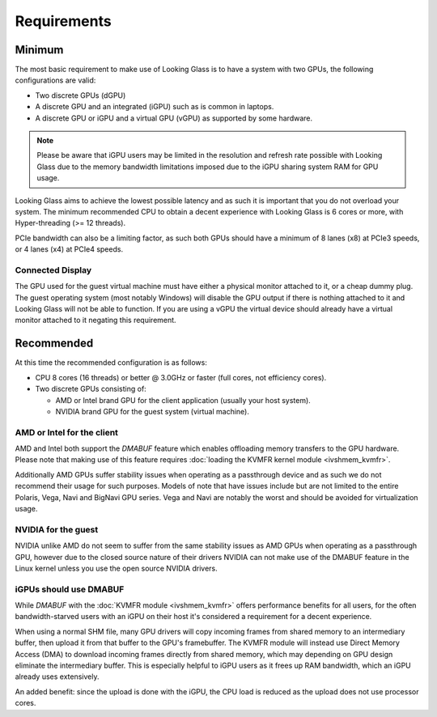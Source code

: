 .. _requirements:

Requirements
############

.. _minimum:

Minimum
-------

The most basic requirement to make use of Looking Glass is to have a system
with two GPUs, the following configurations are valid:

* Two discrete GPUs (dGPU)
* A discrete GPU and an integrated (iGPU) such as is common in laptops.
* A discrete GPU or iGPU and a virtual GPU (vGPU) as supported by some
  hardware.

.. note::
  Please be aware that iGPU users may be limited in the resolution and refresh
  rate possible with Looking Glass due to the memory bandwidth limitations
  imposed due to the iGPU sharing system RAM for GPU usage.

Looking Glass aims to achieve the lowest possible latency and as such it
is important that you do not overload your system. The minimum recommended CPU
to obtain a decent experience with Looking Glass is 6 cores or more, with
Hyper-threading (>= 12 threads).

PCIe bandwidth can also be a limiting factor, as such both GPUs should have a
minimum of 8 lanes (x8) at PCIe3 speeds, or 4 lanes (x4) at PCIe4 speeds.

.. _connected_display:

Connected Display
^^^^^^^^^^^^^^^^^

The GPU used for the guest virtual machine must have either a physical monitor
attached to it, or a cheap dummy plug. The guest operating system (most notably
Windows) will disable the GPU output if there is nothing attached to it and
Looking Glass will not be able to function. If you are using a vGPU the virtual
device should already have a virtual monitor attached to it negating this
requirement.

.. _recommended:

Recommended
-----------

At this time the recommended configuration is as follows:

* CPU 8 cores (16 threads) or better @ 3.0GHz or faster (full cores, not
  efficiency cores).

* Two discrete GPUs consisting of:

  * AMD or Intel brand GPU for the client application (usually your host system).
  * NVIDIA brand GPU for the guest system (virtual machine).

AMD or Intel for the client
^^^^^^^^^^^^^^^^^^^^^^^^^^^

AMD and Intel both support the `DMABUF` feature which enables offloading memory
transfers to the GPU hardware. Please note that making use of this feature
requires :doc:`loading the KVMFR kernel module <ivshmem_kvmfr>`.

Additionally AMD GPUs suffer stability issues when operating as a passthrough
device and as such we do not recommend their usage for such purposes. Models of
note that have issues include but are not limited to the entire Polaris, Vega,
Navi and BigNavi GPU series. Vega and Navi are notably the worst and should be
avoided for virtualization usage.

NVIDIA for the guest
^^^^^^^^^^^^^^^^^^^^

NVIDIA unlike AMD do not seem to suffer from the same stability issues as AMD
GPUs when operating as a passthrough GPU, however due to the closed source
nature of their drivers NVIDIA can not make use of the DMABUF feature in the
Linux kernel unless you use the open source NVIDIA drivers.

.. _igpu_kvmfr_recommended:

iGPUs should use DMABUF
^^^^^^^^^^^^^^^^^^^^^^^

While `DMABUF` with the :doc:`KVMFR module <ivshmem_kvmfr>` offers performance
benefits for all users, for the often bandwidth-starved users with an iGPU on
their host it's considered a requirement for a decent experience.

When using a normal SHM file, many GPU drivers will copy incoming frames from
shared memory to an intermediary buffer, then upload it from that buffer to the
GPU's framebuffer. The KVMFR module will instead use Direct Memory Access (DMA)
to download incoming frames directly from shared memory, which may depending on
GPU design eliminate the intermediary buffer. This is especially helpful to iGPU
users as it frees up RAM bandwidth, which an iGPU already uses extensively.

An added benefit: since the upload is done with the iGPU, the CPU load is
reduced as the upload does not use processor cores.
